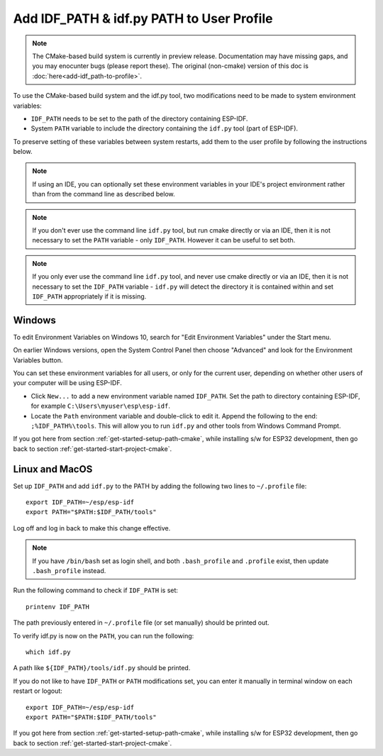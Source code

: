 Add IDF_PATH & idf.py PATH to User Profile
==========================================

.. note::
   The CMake-based build system is currently in preview release. Documentation may have missing gaps, and you may enocunter bugs (please report these). The original (non-cmake) version of this doc is :doc:`here<add-idf_path-to-profile>`.

To use the CMake-based build system and the idf.py tool, two modifications need to be made to system environment variables:

- ``IDF_PATH`` needs to be set to the path of the directory containing ESP-IDF.
- System ``PATH`` variable to include the directory containing the ``idf.py`` tool (part of ESP-IDF).

To preserve setting of these variables between system restarts, add them to the user profile by following the instructions below.

.. note:: If using an IDE, you can optionally set these environment variables in your IDE's project environment rather than from the command line as described below.

.. note:: If you don't ever use the command line ``idf.py`` tool, but run cmake directly or via an IDE, then it is not necessary to set the ``PATH`` variable - only ``IDF_PATH``. However it can be useful to set both.

.. note:: If you only ever use the command line ``idf.py`` tool, and never use cmake directly or via an IDE, then it is not necessary to set the ``IDF_PATH`` variable - ``idf.py`` will detect the directory it is contained within and set ``IDF_PATH`` appropriately if it is missing.

.. _add-paths-to-profile-windows-cmake:

Windows
-------

To edit Environment Variables on Windows 10, search for "Edit Environment Variables" under the Start menu.

On earlier Windows versions, open the System Control Panel then choose "Advanced" and look for the Environment Variables button.

You can set these environment variables for all users, or only for the current user, depending on whether other users of your computer will be using ESP-IDF.

- Click ``New...`` to add a new environment variable named ``IDF_PATH``. Set the path to directory containing ESP-IDF, for example ``C:\Users\myuser\esp\esp-idf``.
- Locate the ``Path`` environment variable and double-click to edit it. Append the following to the end: ``;%IDF_PATH%\tools``. This will allow you to run ``idf.py`` and other tools from Windows Command Prompt.

If you got here from section :ref:`get-started-setup-path-cmake`, while installing s/w for ESP32 development, then go back to section :ref:`get-started-start-project-cmake`.


.. _add-idf_path-to-profile-linux-macos-cmake:

Linux and MacOS
---------------

Set up ``IDF_PATH`` and add ``idf.py`` to the PATH by adding the following two lines to ``~/.profile`` file::

    export IDF_PATH=~/esp/esp-idf
    export PATH="$PATH:$IDF_PATH/tools"

Log off and log in back to make this change effective.

.. note::

    If you have ``/bin/bash`` set as login shell, and both ``.bash_profile`` and ``.profile`` exist, then update ``.bash_profile`` instead.

Run the following command to check if ``IDF_PATH`` is set::

    printenv IDF_PATH

The path previously entered in ``~/.profile`` file (or set manually) should be printed out.

To verify idf.py is now on the ``PATH``, you can run the following::

  which idf.py

A path like ``${IDF_PATH}/tools/idf.py`` should be printed.

If you do not like to have ``IDF_PATH`` or ``PATH`` modifications set, you can enter it manually in terminal window on each restart or logout::

    export IDF_PATH=~/esp/esp-idf
    export PATH="$PATH:$IDF_PATH/tools"

If you got here from section :ref:`get-started-setup-path-cmake`, while installing s/w for ESP32 development, then go back to section :ref:`get-started-start-project-cmake`.
